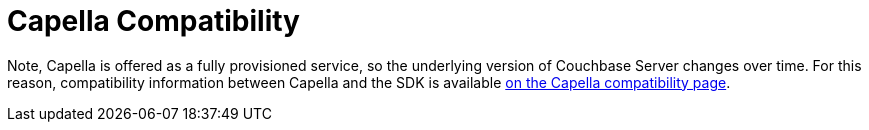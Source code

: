 = Capella Compatibility


// tag::cloud[]
Note, Capella is offered as a fully provisioned service, so the underlying version of Couchbase Server changes over time.
For this reason, compatibility information between Capella and the SDK is available xref:cloud:reference:sdk-compatibility.adoc[on the Capella compatibility page].
// end::cloud[]

